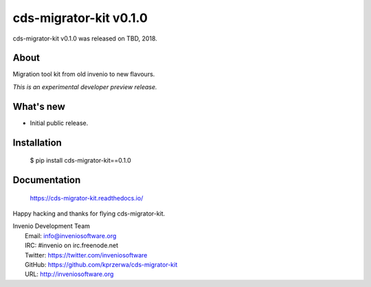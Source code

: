 =========================
 cds-migrator-kit v0.1.0
=========================

cds-migrator-kit v0.1.0 was released on TBD, 2018.

About
-----

Migration tool kit from old invenio to new flavours.

*This is an experimental developer preview release.*

What's new
----------

- Initial public release.

Installation
------------

   $ pip install cds-migrator-kit==0.1.0

Documentation
-------------

   https://cds-migrator-kit.readthedocs.io/

Happy hacking and thanks for flying cds-migrator-kit.

| Invenio Development Team
|   Email: info@inveniosoftware.org
|   IRC: #invenio on irc.freenode.net
|   Twitter: https://twitter.com/inveniosoftware
|   GitHub: https://github.com/kprzerwa/cds-migrator-kit
|   URL: http://inveniosoftware.org
